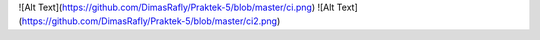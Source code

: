 ![Alt Text](https://github.com/DimasRafly/Praktek-5/blob/master/ci.png)
![Alt Text](https://github.com/DimasRafly/Praktek-5/blob/master/ci2.png)
